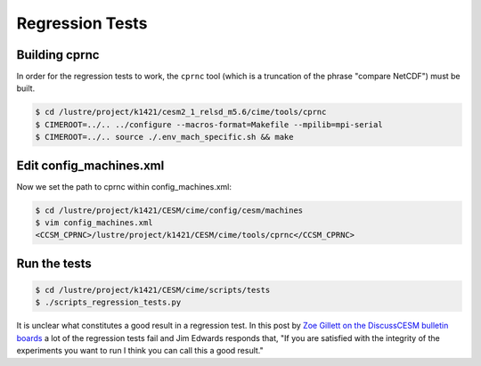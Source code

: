 ################
Regression Tests
################

Building cprnc
==============

In order for the regression tests to work, the ``cprnc`` tool (which is a 
truncation of the phrase "compare NetCDF") must be built.

.. code-block:: bash

  $ cd /lustre/project/k1421/cesm2_1_relsd_m5.6/cime/tools/cprnc
  $ CIMEROOT=../.. ../configure --macros-format=Makefile --mpilib=mpi-serial
  $ CIMEROOT=../.. source ./.env_mach_specific.sh && make

Edit config_machines.xml
========================

Now we set the path to cprnc within config_machines.xml:

.. code-block:: bash

   $ cd /lustre/project/k1421/CESM/cime/config/cesm/machines
   $ vim config_machines.xml
   <CCSM_CPRNC>/lustre/project/k1421/CESM/cime/tools/cprnc</CCSM_CPRNC>

Run the tests
=============

.. code-block:: bash

   $ cd /lustre/project/k1421/CESM/cime/scripts/tests
   $ ./scripts_regression_tests.py

It is unclear what constitutes a good result in a regression test. In this post
by `Zoe Gillett on the DiscussCESM bulletin boards <https://bb.cgd.ucar.edu/cesm/threads/failed-scripts-regression-tests-for-cesm2-on-new-machine.5290/>`_ a lot of the regression tests fail and
Jim Edwards responds that, "If you are satisfied with the integrity of the
experiments you want to run I think you can call this a good result."


